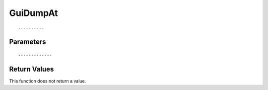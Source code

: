 ========================
GuiDumpAt 
========================

::



----------
Parameters
----------





::



-------------
Return Values
-------------
This function does not return a value.

